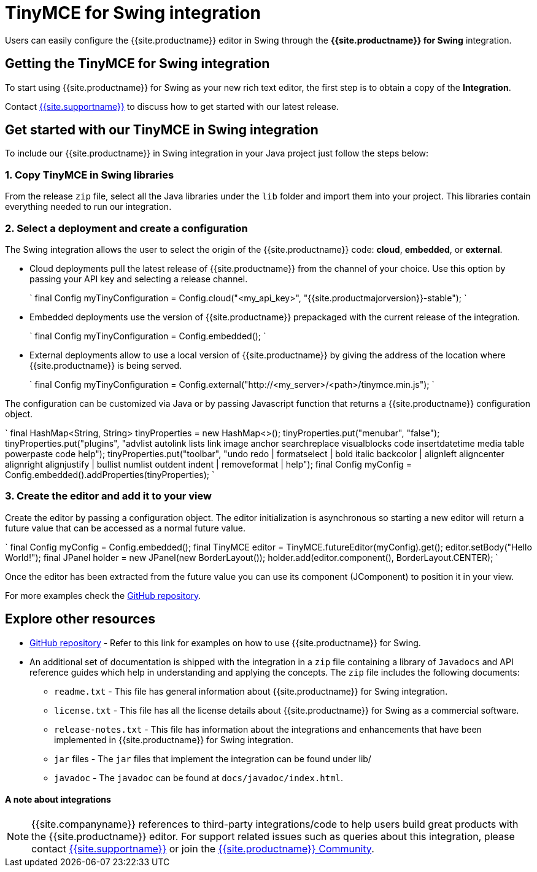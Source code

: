 = TinyMCE for Swing integration
:description: Seamlessly integrates TinyMCE into Swing applications.
:keywords: integration integrate swing
:title_nav: Swing

Users can easily configure the {{site.productname}} editor in Swing through the *{{site.productname}} for Swing* integration.

[#getting-the-tinymce-for-swing-integration]
== Getting the TinyMCE for Swing integration

To start using {{site.productname}} for Swing as your new rich text editor, the first step is to obtain a copy of the *Integration*.

Contact link:{{site.supporturl}}[{{site.supportname}}] to discuss how to get started with our latest release.

[#get-started-with-our-tinymce-in-swing-integration]
== Get started with our TinyMCE in Swing integration

To include our {{site.productname}} in Swing integration in your Java project just follow the steps below:

[#1-copy-tinymce-in-swing-libraries]
=== 1. Copy TinyMCE in Swing libraries

From the release `zip` file, select all the Java libraries under the `lib` folder and import them into your project. This libraries contain everything needed to run our integration.

[#2-select-a-deployment-and-create-a-configuration]
=== 2. Select a deployment and create a configuration

The Swing integration allows the user to select the origin of the {{site.productname}} code: *cloud*, *embedded*, or *external*.

* Cloud deployments pull the latest release of {{site.productname}} from the channel of your choice. Use this option by passing your API key and selecting a release channel.
+
`
final Config myTinyConfiguration = Config.cloud("<my_api_key>", "{{site.productmajorversion}}-stable");
`

* Embedded deployments use the version of {{site.productname}} prepackaged with the current release of the integration.
+
`
final Config myTinyConfiguration = Config.embedded();
`

* External deployments allow to use a local version of {{site.productname}} by giving the address of the location where {{site.productname}} is being served.
+
`
final Config myTinyConfiguration = Config.external("http://<my_server>/<path>/tinymce.min.js");
`

The configuration can be customized via Java or by passing Javascript function that returns a {{site.productname}} configuration object.

`
final HashMap<String, String> tinyProperties = new HashMap<>();
tinyProperties.put("menubar", "false");
tinyProperties.put("plugins", "advlist autolink lists link image anchor searchreplace visualblocks code insertdatetime media table powerpaste code help");
tinyProperties.put("toolbar", "undo redo | formatselect | bold italic backcolor | alignleft aligncenter alignright alignjustify | bullist numlist outdent indent | removeformat | help");
final Config myConfig = Config.embedded().addProperties(tinyProperties);
`

[#3-create-the-editor-and-add-it-to-your-view]
=== 3. Create the editor and add it to your view

Create the editor by passing a configuration object. The editor initialization is asynchronous so starting a new editor will return a future value that can be accessed as a normal future value.

`
final Config myConfig = Config.embedded();
final TinyMCE editor = TinyMCE.futureEditor(myConfig).get();
editor.setBody("Hello World!");
final JPanel holder = new JPanel(new BorderLayout());
holder.add(editor.component(), BorderLayout.CENTER);
`

Once the editor has been extracted from the future value you can use its component (JComponent) to position it in your view.

For more examples check the https://github.com/tinymce/tinymce-swing-codesamples[GitHub repository].

[#explore-other-resources]
== Explore other resources

* https://github.com/tinymce/tinymce-swing-codesamples[GitHub repository] - Refer to this link for examples on how to use {{site.productname}} for Swing.
* An additional set of documentation is shipped with the integration in a `zip` file containing a library of `Javadocs` and API reference guides which help in understanding and applying the concepts. The `zip` file includes the following documents:
 ** `readme.txt` - This file has general information about {{site.productname}} for Swing integration.
 ** `license.txt` - This file has all the license details about {{site.productname}} for Swing as a commercial software.
 ** `release-notes.txt` - This file has information about the integrations and enhancements that have been implemented in {{site.productname}} for Swing integration.
 ** `jar` files - The `jar` files that implement the integration can be found under lib/
 ** `javadoc` - The `javadoc` can be found at `docs/javadoc/index.html`.

[discrete#a-note-about-integrations]
==== A note about integrations

NOTE: {{site.companyname}} references to third-party integrations/code to help users build great products with the {{site.productname}} editor. For support related issues such as queries about this integration, please contact link:{{site.supporturl}}[{{site.supportname}}] or join the https://community.tiny.cloud/[{{site.productname}} Community].
